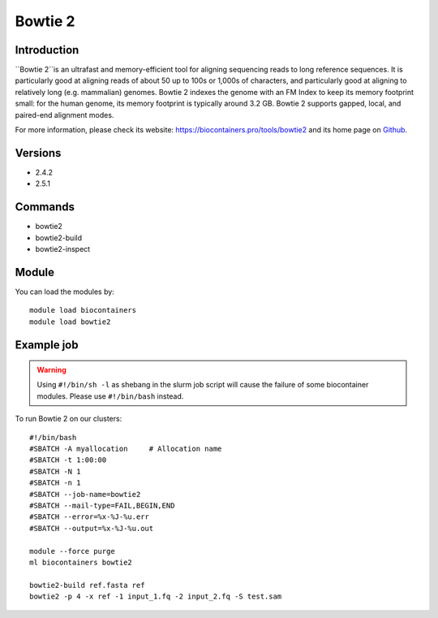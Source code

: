 .. _backbone-label:

Bowtie 2
==============================

Introduction
~~~~~~~~
``Bowtie 2``is an ultrafast and memory-efficient tool for aligning sequencing reads to long reference sequences. It is particularly good at aligning reads of about 50 up to 100s or 1,000s of characters, and particularly good at aligning to relatively long (e.g. mammalian) genomes. Bowtie 2 indexes the genome with an FM Index to keep its memory footprint small: for the human genome, its memory footprint is typically around 3.2 GB. Bowtie 2 supports gapped, local, and paired-end alignment modes. 

| For more information, please check its website: https://biocontainers.pro/tools/bowtie2 and its home page on `Github`_.

Versions
~~~~~~~~
- 2.4.2
- 2.5.1

Commands
~~~~~~~
- bowtie2
- bowtie2-build
- bowtie2-inspect

Module
~~~~~~~~
You can load the modules by::
    
    module load biocontainers
    module load bowtie2

Example job
~~~~~
.. warning::
    Using ``#!/bin/sh -l`` as shebang in the slurm job script will cause the failure of some biocontainer modules. Please use ``#!/bin/bash`` instead.

To run Bowtie 2 on our clusters::

    #!/bin/bash
    #SBATCH -A myallocation     # Allocation name 
    #SBATCH -t 1:00:00
    #SBATCH -N 1
    #SBATCH -n 1
    #SBATCH --job-name=bowtie2
    #SBATCH --mail-type=FAIL,BEGIN,END
    #SBATCH --error=%x-%J-%u.err
    #SBATCH --output=%x-%J-%u.out

    module --force purge
    ml biocontainers bowtie2

    bowtie2-build ref.fasta ref
    bowtie2 -p 4 -x ref -1 input_1.fq -2 input_2.fq -S test.sam

.. _Github: https://github.com/BenLangmead/bowtie2
